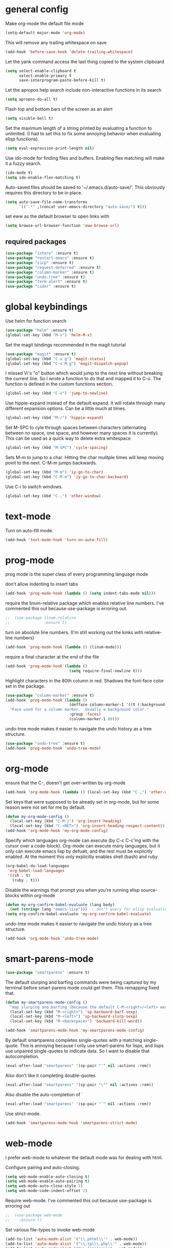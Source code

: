 * general config

Make org-mode the default file mode
#+BEGIN_SRC emacs-lisp
  (setq-default major-mode 'org-mode)
#+END_SRC

This will remove any trailing whitespace on save
#+BEGIN_SRC emacs-lisp
(add-hook 'before-save-hook 'delete-trailing-whitespace)
#+END_SRC

Let the yank command access the last thing copied to the system
clipboard
#+BEGIN_SRC emacs-lisp
(setq select-enable-clipboard t
      select-enable-primary t
      save-interprogram-paste-before-kill t)
#+END_SRC

Let the apropos help search include non-interactive functions in its
search
#+BEGIN_SRC emacs-lisp
(setq apropos-do-all t)
#+END_SRC

Flash top and bottom bars of the screen as an alert
#+BEGIN_SRC emacs-lisp
(setq visible-bell t)
#+END_SRC

Set the maximum length of a string printed by evaluating a function to
unlimited. (I had to set this to fix some annoying behavior when
evaluating elisp functions).
#+BEGIN_SRC emacs-lisp
(setq eval-expression-print-length nil)
#+END_SRC

Use ido-mode for finding files and buffers. Enabling flex matching
will make it a fuzzy search.
#+BEGIN_SRC emacs-lisp
  (ido-mode t)
  (setq ido-enable-flex-matching t)
#+END_SRC

Auto-saved files should be saved to '~/.emacs.d/auto-save/'. This
obviously requires this directory to be in place.
#+BEGIN_SRC emacs-lisp
  (setq auto-save-file-name-transforms
        `((".*" ,(concat user-emacs-directory "auto-save/") t)))
#+END_SRC

set eww as the default browser to open links with
#+BEGIN_SRC emacs-lisp
  (setq browse-url-browser-function 'eww-browse-url)
#+END_SRC

** required packages

#+BEGIN_SRC emacs-lisp
  (use-package "intero" :ensure t)
  (use-package "restart-emacs" :ensure t)
  (use-package "sicp" :ensure t)
  (use-package "request-deferred" :ensure t)
  (use-package "column-marker" :ensure t)
  (use-package "undo-tree" :ensure t)
  (use-package "term-alert" :ensure t)
  (use-package "cider" :ensure t)
#+END_SRC

* global keybindings

Use helm for function search
#+BEGIN_SRC emacs-lisp
  (use-package "helm" :ensure t)
  (global-set-key (kbd "M-x") 'helm-M-x)
#+END_SRC

Set the magit bindings recommended in the magit tutorial
#+BEGIN_SRC emacs-lisp
  (use-package "magit" :ensure t)
  (global-set-key (kbd "C-x g") 'magit-status)
  (global-set-key (kbd "C-x M-g") 'magit-dispatch-popup)
#+END_SRC

I missed Vi's "o" button which would jump to the next line without
breaking the current line. So I wrote a function to do that and mapped
it to C-o. The function is defined in the custom functions section.
#+BEGIN_SRC emacs-lisp
(global-set-key (kbd "C-o") 'jump-to-newline)
#+END_SRC

Use hippie-expand instead of the default expand. It will rotate
through many different expansion options. Can be a little much at
times.
#+BEGIN_SRC emacs-lisp
(global-set-key (kbd "M-/") 'hippie-expand)
#+END_SRC

Set M-SPC to cyle through spaces between characters (alternating
between no space, one space, and however many spaces it is
currently). This can be used as a quick way to delete extra whitespace
#+BEGIN_SRC emacs-lisp
(global-set-key (kbd "M-SPC") 'cycle-spacing)
#+END_SRC

Sets M-m to jump to a char. Hitting the char mulitple times will keep
moving point to the next. C-M-m jumps backwards.
#+BEGIN_SRC emacs-lisp
  (global-set-key (kbd "M-m") 'iy-go-to-char)
  (global-set-key (kbd "C-M-m") 'iy-go-to-char-backward)
#+END_SRC

Use C-i to switch windows.
#+BEGIN_SRC emacs-lisp
  (global-set-key (kbd "C-,") 'other-window)
#+END_SRC

* text-mode

Turn on auto-fill mode.
#+BEGIN_SRC emacs-lisp
(add-hook 'text-mode-hook 'turn-on-auto-fill)
#+END_SRC

* prog-mode

prog mode is the super class of every programming language mode

don't allow indenting to insert tabs
#+BEGIN_SRC emacs-lisp
  (add-hook 'prog-mode-hook (lambda () (setq indent-tabs-mode nil)))
#+END_SRC

require the linum-relative package which enables relative line
numbers. I've commented this out because use-package is erroring out.
#+BEGIN_SRC emacs-lisp
;;  (use-package linum-relative
;;               :ensure t)
#+END_SRC

turn on absolute line numbers. (I'm still working out the kinks with
relative-line numbers)
#+BEGIN_SRC emacs-lisp
  (add-hook 'prog-mode-hook (lambda () (linum-mode)))
#+END_SRC

require a final \n character at the end of the file
#+BEGIN_SRC emacs-lisp
  (add-hook 'prog-mode-hook (lambda ()
                              (setq require-final-newline t)))
#+END_SRC


Highlight characters in the 80th column in red. Shadows the font-face
color set in the package.
#+BEGIN_SRC emacs-lisp
  (use-package "column-marker" :ensure t)
  (add-hook 'prog-mode-hook (lambda ()
                              (defface column-marker-1 '((t (:background "red")))
    "Face used for a column marker.  Usually a background color."
                              :group 'faces)
                              (column-marker-1 80)))
#+END_SRC

undo-tree mode makes it easier to navigate the undo history as a tree
structure.
#+BEGIN_SRC emacs-lisp
  (use-package "undo-tree" :ensure t)
  (add-hook 'prog-mode-hook 'undo-tree-mode)
#+END_SRC

* org-mode

  ensure that the C-, doesn't get over-written by org-mode
#+BEGIN_SRC emacs-lisp
  (add-hook 'org-mode-hook (lambda () (local-set-key (kbd "C-,") 'other-window)))
#+END_SRC

Set keys that were supposed to be already set in org-mode, but for
some reason were not set for me by default.
#+BEGIN_SRC emacs-lisp
  (defun my-org-mode-config ()
    (local-set-key (kbd "C-M-j") 'org-insert-heading)
    (local-set-key (kbd "C-<RET>") 'org-insert-heading-respect-content))
  (add-hook 'org-mode-hook 'my-org-mode-config)
#+END_SRC

Specify which languages org-mode can execute (by C-c C-c'ing with the
cursor over a code-block). Org-mode can execute many languages, but it
only can execute emacs lisp by defualt, and the rest must be
explicitly enabled. At the moment this only explicitly enables shell
(bash) and ruby.
#+BEGIN_SRC emacs-lisp
  (org-babel-do-load-languages
   'org-babel-load-languages
   '((sh . t)
     (ruby . t)))
#+END_SRC

Disable the warnings that prompt you when you're running elisp
source-blocks within org-mode

#+BEGIN_SRC emacs-lisp
  (defun my-org-confirm-babel-evaluate (lang body)
    (not (string= lang "emacs-lisp")))  ; don't query for elisp evaluation
  (setq org-confirm-babel-evaluate 'my-org-confirm-babel-evaluate)
#+END_SRC

undo-tree mode makes it easier to navigate the undo history as a tree
structure.
#+BEGIN_SRC emacs-lisp
  (add-hook 'org-mode-hook 'undo-tree-mode)
#+END_SRC

* smart-parens-mode

#+BEGIN_SRC emacs-lisp
  (use-package "smartparens" :ensure t)

#+END_SRC

The default slurping and barfing commands were being captured by my
terminal before smart parens mode could get them. This remapping
fixed that.
#+BEGIN_SRC emacs-lisp
  (defun my-smartparens-mode-config ()
    "map slurping and barfing (because the default C-M-<right>/<left> were being capture by the terminal)"
    (local-set-key (kbd "M-<right>") 'sp-backward-barf-sexp)
    (local-set-key (kbd "M-<left>") 'sp-backward-slurp-sexp)
    (local-set-key (kbd "M-<backspace>") 'backward-kill-word))

  (add-hook 'smartparens-mode-hook 'my-smartparens-mode-config)
#+END_SRC

By default smartparens completes single-quotes with a matching
single-quote. This is annoying because I only use smart-parens for
lisps, and lisps use unpaired single-quotes to indicate data. So I want
to disable that autocompletion.
#+BEGIN_SRC emacs-lisp
  (eval-after-load "smartparens" '(sp-pair "'" nil :actions :rem))
#+END_SRC

Also don't like it completing double-quotes
#+BEGIN_SRC emacs-lisp
  (eval-after-load "smartparens" '(sp-pair "\"" nil :actions :rem))
#+END_SRC

Also disable the auto-completion of `
#+BEGIN_SRC emacs-lisp
  (eval-after-load "smartparens" '(sp-pair "`" nil :actions :rem))
#+END_SRC

Use strict-mode.
#+BEGIN_SRC emacs-lisp
  (add-hook 'smartparens-mode-hook 'smartparens-strict-mode)
#+END_SRC

* web-mode
I prefer web-mode to whatever the default mode was for dealing with
html.

Configure pairing and auto-closing.
#+BEGIN_SRC emacs-lisp
    (setq web-mode-enable-auto-closing t)
    (setq web-mode-enable-auto-pairing t)
    (setq web-mode-auto-close-style 2)
    (setq web-mode-code-indent-offset 2)
#+END_SRC

Require web-mode. I've commented this out because use-package is
erroring out
#+BEGIN_SRC emacs-lisp
;;  (use-package web-mode
;;    :ensure t)
#+END_SRC

Set various file-types to invoke web-mode
#+BEGIN_SRC emacs-lisp
  (add-to-list 'auto-mode-alist '("\\.phtml\\'" . web-mode))
  (add-to-list 'auto-mode-alist '("\\.tpl\\.php\\'" . web-mode))
  (add-to-list 'auto-mode-alist '("\\.[agj]sp\\'" . web-mode))
  (add-to-list 'auto-mode-alist '("\\.as[cp]x\\'" . web-mode))
  (add-to-list 'auto-mode-alist '("\\.erb\\'" . web-mode))
  (add-to-list 'auto-mode-alist '("\\.mustache\\'" . web-mode))
  (add-to-list 'auto-mode-alist '("\\.djhtml\\'" . web-mode))
  (add-to-list 'auto-mode-alist '("\\.html\\'" . web-mode))
  (add-to-list 'auto-mode-alist '("\\.jsx\\'" . web-mode))
#+END_SRC

The default indenting was too much for me, so I set it to 2 spaces.
#+BEGIN_SRC emacs-lisp
  (setq web-mode-attr-indent-offset 2)
#+END_SRC

set "jsx" as content type with .js and .jsx files
#+BEGIN_SRC emacs-lisp
  (setq web-mode-content-types-alist
    '(("jsx" . "\\.js[x]?\\'")))
#+END_SRC

* whitespace-mode
  For a while I thought I wanted to customize whitespace-mode and
  start using it for programming. But I quickly realized that all I
  really wanted to do was to automatically eliminate trailing
  whitespace.

This is about as far as I got into customizing whitespace-mode. I
don't remember what it does, but I'm sure it's great.
#+BEGIN_SRC emacs-lisp
  (setq whitespace-style '(face trailing empty))
#+END_SRC

* config for Ruby

Require enh-ruby-mode.
#+BEGIN_SRC emacs-lisp
  (use-package "enh-ruby-mode" :ensure t)
#+END_SRC

Use enh-ruby-mode instead of ruby-mode. Among other things, it has
  better detection of syntax errors.
#+BEGIN_SRC emacs-lisp
  (add-to-list
   'auto-mode-alist
   '("\\(?:\\.rb\\|ru\\|rake\\|thor\\|jbuilder\\|gemspec\\|podspec\\|/\\(?:Gem\\|Rake\\|Cap\\|Thor\\|Vagrant\\|Guard\\|Pod\\)file\\)\\'" . enh-ruby-mode))
  (add-to-list 'interpreter-mode-alist '("ruby" . enh-ruby-mode))
#+END_SRC

Adds a function to be run with enh-ruby-mode which:
- Sets "C-o" to jump to a new line
- creates "M-x insert-pry" command which will insert "require 'pry';
  binding.pry". (This will cause the ruby interpreter to start the pry
  repl in the context of this line).
#+BEGIN_SRC emacs-lisp
  (defun my-enh-ruby-mode-config ()
    (local-set-key (kbd "C-o") 'jump-to-newline)
    (fset 'insert-pry
          (lambda (&optional arg)
            "Keyboard macro."
            (interactive "p")
            (kmacro-exec-ring-item
             (quote ("require 'pry'; binding.pry" 0 "%d"))
             arg))))

  (add-hook 'enh-ruby-mode-hook 'my-enh-ruby-mode-config)
#+END_SRC

Adds a hook to start ruby electric mode. Ruby electric mode will
auto-complete brackets, parens, and do-end blocks.
#+BEGIN_SRC emacs-lisp
  (add-hook 'enh-ruby-mode-hook 'ruby-electric-mode)
#+END_SRC

Overshadow the ruby-electric-curlies function defined in
ruby-electric-mode. I added a slight modification to the function to
put the cursor in between the curly braces, padded with a space on
either side (like "{ X }").
#+BEGIN_SRC emacs-lisp
  (defun ruby-electric-mode-config ()
   (defun ruby-electric-curlies (arg)
     (interactive "*P")
     (ruby-electric-insert
      arg
      (cond
       ((ruby-electric-code-at-point-p)
        (save-excursion
          (insert "}")
          (font-lock-fontify-region (line-beginning-position) (point)))
        (cond
         ((ruby-electric-string-at-point-p) ;; %w{}, %r{}, etc.
          (if region-beginning
              (forward-char 1)))
         (ruby-electric-newline-before-closing-bracket
          (cond (region-beginning
                 (save-excursion
                   (goto-char region-beginning)
                   (newline))
                 (newline)
                 (forward-char 1)
                 (indent-region region-beginning (line-end-position)))
                (t
                 (insert " ")
                 (save-excursion
                   (newline)
                   (ruby-indent-line t)))))
         (t
          (if region-beginning
              (save-excursion
                (goto-char region-beginning)
                (insert " "))
            (insert " "))
          (insert " ")
          (backward-char)
          (and region-beginning
               (forward-char 1)))))
       ((ruby-electric-string-at-point-p)
        (let ((start-position (1- (or region-beginning (point)))))
          (cond
           ((char-equal ?\# (char-before start-position))
            (unless (save-excursion
                      (goto-char (1- start-position))
                      (ruby-electric-escaped-p))
              (insert "}")
              (or region-beginning
                  (backward-char 1))))
           ((or
             (ruby-electric-command-char-expandable-punct-p ?\#)
             (save-excursion
               (goto-char start-position)
               (ruby-electric-escaped-p)))
            (if region-beginning
                (goto-char region-beginning))
            (setq this-command 'self-insert-command))
           (t
            (save-excursion
              (goto-char start-position)
              (insert "#"))
            (insert "}")
            (or region-beginning
                (backward-char 1))))))
       (t
        (delete-char -1)
        (ruby-electric-replace-region-or-insert))))))
#+END_SRC

Add a hook so that when ruby-electric-mode starts, the
ruby-electric-curlies function will be overshadowed. Without doing
this the packaged version of the function takes precedence.
#+BEGIN_SRC emacs-lisp
  (add-hook 'ruby-electric-mode-hook 'ruby-electric-mode-config)
#+END_SRC

I this fix from https://github.com/pezra/rspec-mode is supposed to fix
a bug where rspec runs in zshell and doesn't work. I'm not sure if
it's actually helping me or not, as I haven't put much time into
getting rspec running in emacs.
#+BEGIN_SRC emacs-lisp
  (defadvice rspec-compile (around rspec-compile-around)
    "Use BASH shell for running the specs because of ZSH issues."
    (let ((shell-file-name "/bin/bash"))
      ad-do-it))
  (ad-activate 'rspec-compile)
#+END_SRC

* config for Clojure

Require cider-mode. Cider-mode will evaluate clojure in a repl.  I've commented this out because use-package is
erroring out
#+BEGIN_SRC emacs-lisp
;;  (use-package cider-mode
;;               :ensure t)
#+END_SRC

start eldoc-mode in cider-mode. Eldoc shows doc strings in the
mini-buffer.
#+BEGIN_SRC emacs-lisp
  (add-hook 'cider-mode-hook 'eldoc-mode)
#+END_SRC

Hook for rainbow-delimiters mode. Rainbow delimiters colors parens
based on nesting level.
#+BEGIN_SRC emacs-lisp
  (use-package "rainbow-delimiters" :ensure t)
  (add-hook 'clojure-mode-hook 'rainbow-delimiters-mode)
#+END_SRC

Hook for show parens mode. Show parens mode will highlight the
matching paren to the paren under the cursor
#+BEGIN_SRC emacs-lisp
  (add-hook 'clojure-mode-hook 'show-paren-mode)
#+END_SRC

Hook for smartparens mode. Smartparens mode auto-completes parens, and
adds commands that make working with paren-heavy languages easier.
#+BEGIN_SRC emacs-lisp
  (add-hook 'clojure-mode-hook 'smartparens-mode)
#+END_SRC

Tell the nrepl (which cider-mode users) to log protocol messages
#+BEGIN_SRC emacs-lisp
  (setq nrepl-log-messages t)
#+END_SRC

Don't automatically open the cider repl in a new window.
#+BEGIN_SRC emacs-lisp
  (setq cider-repl-pop-to-buffer-on-connect nil)
#+END_SRC

use clojure-refactor package, and set it to use dot prefix notation in requirements

#+BEGIN_SRC emacs-lisp
  (use-package "clj-refactor" :ensure t)
  (setq cljr-favor-prefix-notation nil)
#+END_SRC

** cider-sms-all-tests

   Command to run all the tests in a cider session, and send the
   results as an sms message.

*** requirements

   #+BEGIN_SRC emacs-lisp
    (use-package "dash" :ensure t)
    (use-package "cider" :ensure t)
   #+END_SRC

*** command

    Runs all tests in all namespaces connected to the current cider
    session. Sends an SMS notification to the number specified by
    `gf/sms-notification`. Contains a summary of results, and files
    with linenumbers where failures occured in the test suite.

    The lambda gets called repeatedly by the sub-process, but doesn't
    seem to have any useful data until `results` is present in `response`.

    Was written for a long-running test suite, so no command was
    written for running a single tests, or a single namespace. To
    instead run a single namespace, change `"op" "test-all"` to `"op"
    "test"`. And change `"ns" nil` to `"ns" <namespace>`.

    #+BEGIN_SRC emacs-lisp
      (defun cider-sms-all-tests ()
        "Runs all namespaces in the current running nrepl session, and sends a text
        message with the results"
        (interactive)
        (cider-nrepl-send-request `("op"      "test-all"
                                    "ns"      nil
                                    "tests"   nil
                                    "load?"   "true"
                                    "session" ,(cider-current-session))
                                  (lambda (response)
                                    (nrepl-dbind-response response (summary results)
                                      (if results
                                          (progn
                                            (let ((total (nrepl-dict-get summary "test"))
                                                  (pass (nrepl-dict-get summary "pass"))
                                                  (fail (nrepl-dict-get summary "fail"))
                                                  (failure-details (gf/file-line-context results)))
                                              (gf/sms-notification
                                               (gf/fmt-results-and-failures
                                                total
                                                pass
                                                fail
                                                failure-details)))))))))
    #+END_SRC

*** formatting

    Format the test results into a string for the SMS message.

#+BEGIN_SRC emacs-lisp
  (defun gf/fmt-results-and-failures (total pass fail failure-details)
    "Join the test summary and failures"
    (string-join
     (cons (gf/fmt-results total pass fail)
           (list (gf/fmt-failures failure-details)))
     "\n"))

  (defun gf/fmt-results (total pass fail)
    "Format test summary"
    (format "Cider Test Results: Total: %s, Passing: %s, Failing: %s" total pass fail))

  (defun gf/fmt-failures (file-line-contexts)
    "Format a list of failures as <file>:<line-number>"
    (string-join
     (cons "Failed At:"
           (-map (lambda (fl-ln-cxt)
                   (format "%s:%s" (car fl-ln-cxt) (cadr fl-ln-cxt)))
                 file-line-contexts))
     "\n"))
#+END_SRC

*** data accessors/constructors

    The `nrepl-dict.el` package provides a dict datatype that's
    returned by the cider nrepl client.

#+BEGIN_SRC emacs-lisp
  (defun gf/file-line-context (results)
    "Walk down the results tree to get file, line, and context, of each failure"
    (-flatten-n 2 (nrepl-dict-map
                   (lambda (ns vars)
                     (nrepl-dict-map
                      (lambda (_var tests)
                        (let* ((problems (cider-test-non-passing tests))
                               (count (length problems)))
                          (-map 'gf/problem->file-line-context problems)))
                      vars))
                   results)))

  (defun gf/problem->file-line-context (problem)
    "Build a list of `(file line context)`"
    (let ((file (nrepl-dict-get problem "file"))
          (line (nrepl-dict-get problem "line"))
          (context (nrepl-dict-get problem "context")))
      (list file line context)))
#+END_SRC

* config for emacs lisp

Add hook for smartparens mode. (see clojure config for explanation)
#+BEGIN_SRC emacs-lisp
(add-hook 'emacs-lisp-mode-hook 'smartparens-mode)
#+END_SRC

Add hook for show parens mode (see clojure config)
#+BEGIN_SRC emacs-lisp
(add-hook 'emacs-lisp-mode-hook 'show-paren-mode)
#+END_SRC

Add hook for eldoc-mode (see clojure config)
#+BEGIN_SRC emacs-lisp
(add-hook 'emacs-lisp-mode-hook 'eldoc-mode)
#+END_SRC

Add hook for rainbow delimiters mode (see clojure config)
#+BEGIN_SRC emacs-lisp
(add-hook 'emacs-lisp-mode-hook 'rainbow-delimiters-mode)
#+END_SRC

On saving, byte compile any .el file that already has a corrisponding
.elc file. This is to guard against someone updating the .el file but
forgetting to byte-compile it, and not having the changes take
effect.
#+BEGIN_SRC emacs-lisp
  (add-hook 'prog-mode-hook
            (lambda ()
               (add-hook 'after-save-hook 'byte-compile-current-buffer nil 'make-it-local)))
#+END_SRC

* config for scheme

Start rainbow-delimiters mode with scheme
#+BEGIN_SRC emacs-lisp
  (add-hook 'scheme-mode-hook 'rainbow-delimiters-mode)
#+END_SRC

Start smartparens-mode with scheme.
#+BEGIN_SRC emacs-lisp
  (add-hook 'scheme-mode-hook 'smartparens-mode)
#+END_SRC

* config for coffeescript

set coffee-mode to use a tab width of 2 spaces
#+BEGIN_SRC emacs-lisp
  (add-hook 'coffee-mode-hook (lambda () (setq coffee-tab-width 2)))
#+END_SRC

* term-alert

  These commands provide wrappers around the term-alert.el package,
  which allows for an alert to be sent after commands complete in term-mode.

#+BEGIN_SRC emacs-lisp
  (use-package "term-alert" :ensure t)
#+END_SRC

  Define two notification commands. They are both expecting to be run in
  a terminal mode. `term-alert-function` should be a buffer local
  variable, so these set it each time they're called.

#+BEGIN_SRC emacs-lisp
  (defun sms-alert-on-cmd-completion ()
    (interactive)
    (setq term-alert-function 'gf/sms-notify-term-alert)
    (term-alert-next-command-toggle 1))

  (defun email-alert-on-cmd-completion ()
    (interactive)
    (setq term-alert-function 'gf/email-notify-term-alert)
    (term-alert-next-command-toggle 1))

#+END_SRC

  Functions to be wrapped in the above commands.

#+BEGIN_SRC emacs-lisp
  (defun gf/email-notify-term-alert ()
      (mail)
      (mail-to) (insert goose/email)      ; my email address
      (mail-subject) (insert "[EMACS] command completion")
      (mail-send)
      (kill-this-buffer))

  (defun gf/sms-notify-term-alert ()
    (gf/sms-notification "Term command completed."))
#+END_SRC

* javascript

  set indentation to 2 spaces
#+BEGIN_SRC emacs-lisp
  (setq js-indent-level 2)
#+END_SRC

  start flycheck in javascript
#+BEGIN_SRC emacs-lisp
  (add-hook 'js2-mode-hook 'flycheck-mode)
#+END_SRC

  use smartparens mode
#+BEGIN_SRC emacs-lisp
  (add-hook 'js2-mode-hook 'smartparens-strict-mode)
#+END_SRC


use js2-mode instead of javascript mode
#+BEGIN_SRC emacs-lisp
  (add-to-list
     'auto-mode-alist
     `(,(rx ".js$") . js2-mode))
#+END_SRC

* json

pretty print json files
#+BEGIN_SRC emacs-lisp
  (setq json-encoding-pretty-print t)
#+END_SRC

#+BEGIN_SRC emacs-lisp
  (setq json-reformat:indent-width 2)
#+END_SRC

* Twilio sms

  Ensure that the json.el package is present, which the request.el
  library uses to parse json responses.
  #+BEGIN_SRC emacs-lisp
    (use-package "json" :ensure t)
  #+END_SRC

  Ensure that the request-deferred.el package is present, which wraps
  request.el in a deferred function from deferred.el
  #+BEGIN_SRC emacs-lisp
    (use-package "request-deferred" :ensure t)
  #+END_SRC

  Helper function used to generate the string expected by the
  authentication header in using http basic authenticaiton.
#+BEGIN_SRC emacs-lisp
  (defun gf/build-auth-hash (username password)
    (concat "Basic " (base64-encode-string (concat username ":" password) t)))
#+END_SRC

  Core function that sends a request to the Twilio API. `sid` and
  `token` must be aquired from [[www.twilio.com][Twilio]], and
  `from-phone` must be verified.
#+BEGIN_SRC emacs-lisp
  (defun gf/twilio-send-text (sid token from-phone to-phone msg)
    (deferred:$
      (request-deferred (concat "https://api.twilio.com/2010-04-01/Accounts/" sid "/Messages.json")
                        :parser 'json-read
                        :data `((To . ,to-phone)
                                (From . ,from-phone)
                                (Body . ,msg))
                        :headers `((authorization . ,(gf/build-auth-hash sid token))))
      (deferred:nextc it
        (lambda (raw-response)
          (let* ((response (request-response-data raw-response))
                 (status (request-response-symbol-status raw-response))
                 (oopsie (request-response-error-thrown raw-response))
                 (err-msg (cdr (assoc 'message response))))
            (if oopsie (message "Twilio connection error: %S, %S" oopsie err-msg)
              (message "Twilio SMS status: %S" status)))))
      (deferred:error it
        (lambda (err)
          (message "Request error: %S" err)))))


#+END_SRC

  Command wrapping the `gf/twilio-send-text` function. Queries user in
  minibuffer for a phone number and message to send an SMS
  message.
  #+BEGIN_SRC emacs-lisp
    (defun send-sms ()
      (interactive)
      (let ((to-phone (read-from-minibuffer "Recipient's phone number: "))
            (msg (read-from-minibuffer "Text message: ")))
        (gf/twilio-send-text env/twilio-sid
                             env/twilio-token
                             env/from-phone
                             to-phone
                             msg)))
  #+END_SRC

   Generic command for sending an sms message to `env/my-phone`

  #+BEGIN_SRC emacs-lisp
    (defun gf/sms-notification (msg)
      (gf/twilio-send-text env/twilio-sid
                           env/twilio-token
                           env/from-phone
                           env/my-phone
                           msg))

  #+END_SRC

* custom functions

I wrote this because I missed Vi's "o" button which would create an
empty line below the current one, and jump to it without breaking the
current line. I may be duplicating some existing emacs command here.
#+BEGIN_SRC emacs-lisp
  (defun jump-to-newline ()
      "Move to the end of the current line, then create a newline.
  \(Like \"o\" in Vi.\) I'm probably replicating a pre-existing command."
      (interactive)
      (move-end-of-line nil)
      (newline)
      (indent-for-tab-command))
#+END_SRC

I got this function from:
http://ergoemacs.org/emacs/emacs_byte_compile.html

When in emacs-lisp-mode, this will check that a byte compiled version
of the current .el file exists, and if it does, it will
byte-compile. This is useful for keeping .el files from falling out of
date behind their byte-compiled versions.
#+BEGIN_SRC emacs-lisp
  (defun byte-compile-current-buffer ()
    "`byte-compile' current buffer if it's emacs-lisp-mode and compiled file exists."
    (interactive)
    (when (and (eq major-mode 'emacs-lisp-mode)
               (file-exists-p (byte-compile-dest-file buffer-file-name)))
      (byte-compile-file buffer-file-name)))
#+END_SRC

** org-mode spreadsheet helper functions
I wrote these functions to help with calculating my work hours and
wages in an org-mode spreadsheet. I needed these to help calculate
values in spreadsheet cells.

Adds up the minutes in hh:mm formatted time string.
#+BEGIN_SRC emacs-lisp :results silent
  (defun to-minutes (time-string)
    "Accepts a string of format '(h)h:mm' and returns total minutes"
    (string-match "\\([0-9]+\\):\\([0-9]\\{2,\\}\\)" time-string)
    (let ((hours (string-to-number (match-string 1 time-string)))
          (minutes (string-to-number (match-string 2 time-string))))
      (if (> minutes 59)
          (error (concat (number-to-string minutes) " is not between 0 and 59"))
        (+ minutes (* hours 60)))))
#+END_SRC

Takes a float representing minutes, and returns an hh:mm formatted
string.
#+BEGIN_SRC emacs-lisp :results silent
  (defun number-to-time (number)
    "Converts a float into formatted string (hh:mm)"
    (let ((hours (/ number 60))
          (minutes (% number 60)))
      (concat (format "%d" hours)
              ":"
              (format "%02d" minutes))))
#+END_SRC

Takes a list of times in the hh:mm format, and returns a sum in the same
format
#+BEGIN_SRC emacs-lisp :results silent
  (defun sum-times (time-list)
    "Takes a list of times (hh:mm), and returns sum in the same format (hh:mm)"
    (number-to-time (apply '+ (mapcar 'to-minutes time-list))))
#+END_SRC

Takes a hh:mm formatted time string, converts it to total minutes, and
  then multiplies it by an hourly rate. Returns a string formatted
  like dollars but without the "$" (because org-mode cannot read from
  a spreadsheet cell starting with "$")
#+BEGIN_SRC emacs-lisp :results silent
  (defun time-to-wage (time dollars-per-hour)
    "Converts time (hh:mm) to wages."
    (let ((minutes (to-minutes time)))
      (let ((hours (/ minutes
                      60.0)))
        (format "%0.2f" (* hours dollars-per-hour)))))
#+END_SRC

Converts a float into dollar format ($0.00)
#+BEGIN_SRC emacs-lisp :results silent
  (defun number-to-dollars (float)
    "Formats float into dollar string"
    (format "$%0.2f" float))
#+END_SRC

* novelty functions
  These were the first functions I wrote, while reading the built-in
  emacs lisp tutorial. A friend of mine loves the table-flipping meme,
  but hates emacs. So I decided to write the table-flipping meme into
  emacs.

(╯°□°)╯︵ ┻━┻
I started with this basic table-flipping character. Passing an
argument will specify how long to pause before flipping.
#+BEGIN_SRC emacs-lisp
  (defun flip-table (num)
    "Animates flipping a table."
    (interactive "p")
    (let ((start-point (point))
          (anticipation (or num 4)))
      (insert "(°-°) ┬─┬ ")
      (sit-for anticipation)
      (delete-region start-point (point))
      (insert "(╯°□°)╯︵ ┻━┻ ")))
#+END_SRC

flip-pɹoʍ︵\(°□°\)
My next function flips the last word before the cursor. A couple
required functions are also included.
#+BEGIN_SRC emacs-lisp
  (defun flip-word (num)
    "Animates flipping the last word."
    (interactive "p")
      (let ((anticipation (or num 4)))
        (re-search-backward "\\(\\<\\w+\\>[.,!?]?\\)")
        (goto-char (match-end 0))
        (insert " (°-°)")
        (let ((post-face (point)))
          (sit-for anticipation)
          (replace-match (rotate-word (match-string-no-properties 0)))
          (delete-region (match-end 0) post-face))
        (insert "︵\\(°□°\\) ")))

  (defun rotate-word (string)
    (let ((flipped))
      (dolist (ascii-dec (string-to-list string))
        (setq flipped (cons
                       (unicode-to-char
                        (dec-to-upside-down-unicode ascii-dec))
                       flipped)))
      (concat flipped)))

  ;; used in rotate-word
  (defun unicode-to-char (unicode)
    (string-to-number unicode 16))

  ;; used in rotate-word
  (defun dec-to-upside-down-unicode (dec)
    (cond ((= dec 97) "0250")
          ((= dec 98) "0071")
          ((= dec 99) "0254")
          ((= dec 100) "0070")
          ((= dec 101) "01dd")
          ((= dec 102) "025f")
          ((= dec 103) "0253")
          ((= dec 104) "0265")
          ((= dec 105) "0131")
          ((= dec 106) "027e")
          ((= dec 107) "029e")
          ((= dec 108) "006c")
          ((= dec 109) "026f")
          ((= dec 110) "0075")
          ((= dec 111) "006f")
          ((= dec 112) "0064")
          ((= dec 113) "0062")
          ((= dec 114) "0279")
          ((= dec 115) "0073")
          ((= dec 116) "0287")
          ((= dec 117) "006e")
          ((= dec 118) "028c")
          ((= dec 119) "028d")
          ((= dec 120) "0078")
          ((= dec 121) "028e")
          ((= dec 122) "007a")
          ((= dec 65) "2200")
          ((= dec 66) "10412")
          ((= dec 67) "0186")
          ((= dec 68) "15e1")
          ((= dec 69) "018e")
          ((= dec 70) "2132")
          ((= dec 71) "2141")
          ((= dec 72) "0048")
          ((= dec 73) "0049")
          ((= dec 74) "017f")
          ((= dec 75) "029e")
          ((= dec 76) "2142")
          ((= dec 77) "0057")
          ((= dec 78) "004e")
          ((= dec 79) "004f")
          ((= dec 80) "0500")
          ((= dec 81) "038c")
          ((= dec 82) "1d1a")
          ((= dec 83) "0053")
          ((= dec 84) "22a5")
          ((= dec 85) "2229")
          ((= dec 86) "039b")
          ((= dec 87) "004d")
          ((= dec 88) "0058")
          ((= dec 89) "2144")
          ((= dec 90) "005a")
          ((= dec 48) "0030")
          ((= dec 49) "21c2")
          ((= dec 50) "218a")
          ((= dec 51) "218b")
          ((= dec 52) "3123")
          ((= dec 53) "078e")
          ((= dec 54) "0039")
          ((= dec 55) "3125")
          ((= dec 56) "0038")
          ((= dec 57) "0036")
          ((= dec 38) "214b")
          ((= dec 45) "203e")
          ((= dec 63) "00bf")
          ((= dec 33) "00a1")
          ((= dec 34) "201e")
          ((= dec 39) "002c")
          ((= dec 46) "02d9")
          ((= dec 44) "0027")
          ((= dec 59) "061b")
          (t nil)))
#+END_SRC
